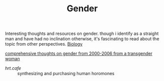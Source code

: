 #+TITLE: Gender

Interesting thoughts and resources on gender. though i identify as a straight man and have had no inclination otherwise, it's fascinating to read about the topic from other perspectives. [[file:biology.org][Biology]]

[[http://ai.eecs.umich.edu/people/conway/TS/TS.html][comprehensive thoughts on gender from 2000-2006 from a transgender woman]]
- [[hrt.cafe]] :: synthesizing and purchasing human horomones
